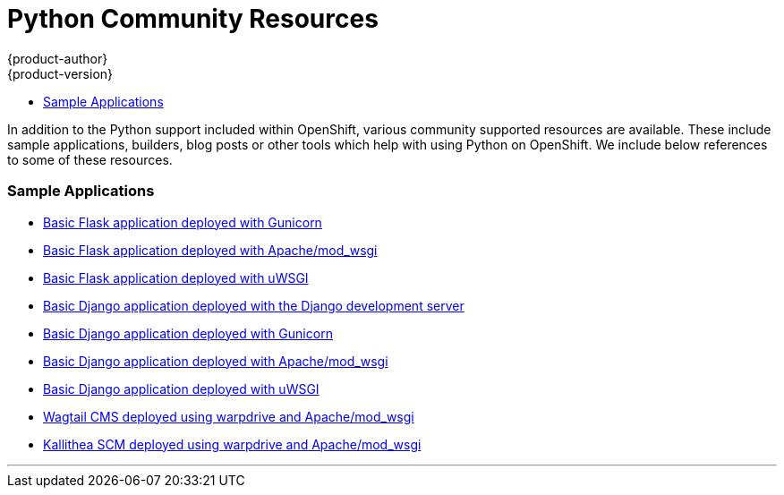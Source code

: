 [[appguides-python-getting-started]]
= Python Community Resources
{product-author}
{product-version}
:data-uri:
:icons:
:experimental:
:toc: macro
:toc-title:

toc::[]

In addition to the Python support included within OpenShift, various community supported resources are available. These include sample applications, builders, blog posts or other tools which help with using Python on OpenShift. We include below references to some of these resources.

=== Sample Applications

* link:https://gitlab.com/osevg/python-flask-gunicorn[Basic Flask application deployed with Gunicorn]
* link:https://gitlab.com/osevg/python-flask-modwsgi[Basic Flask application deployed with Apache/mod_wsgi]
* link:https://gitlab.com/osevg/python-flask-uwsgi[Basic Flask application deployed with uWSGI]
* link:https://gitlab.com/osevg/python-django-runserver[Basic Django application deployed with the Django development server]
* link:https://gitlab.com/osevg/python-django-gunicorn[Basic Django application deployed with Gunicorn]
* link:https://gitlab.com/osevg/python-django-modwsgi[Basic Django application deployed with Apache/mod_wsgi]
* link:https://gitlab.com/osevg/python-django-uwsgi[Basic Django application deployed with uWSGI]

* link:https://github.com/GrahamDumpleton/openshift3-wagtail[Wagtail CMS deployed using warpdrive and Apache/mod_wsgi]
* link:https://github.com/GrahamDumpleton/openshift3-kallithea[Kallithea SCM deployed using warpdrive and Apache/mod_wsgi]

'''
